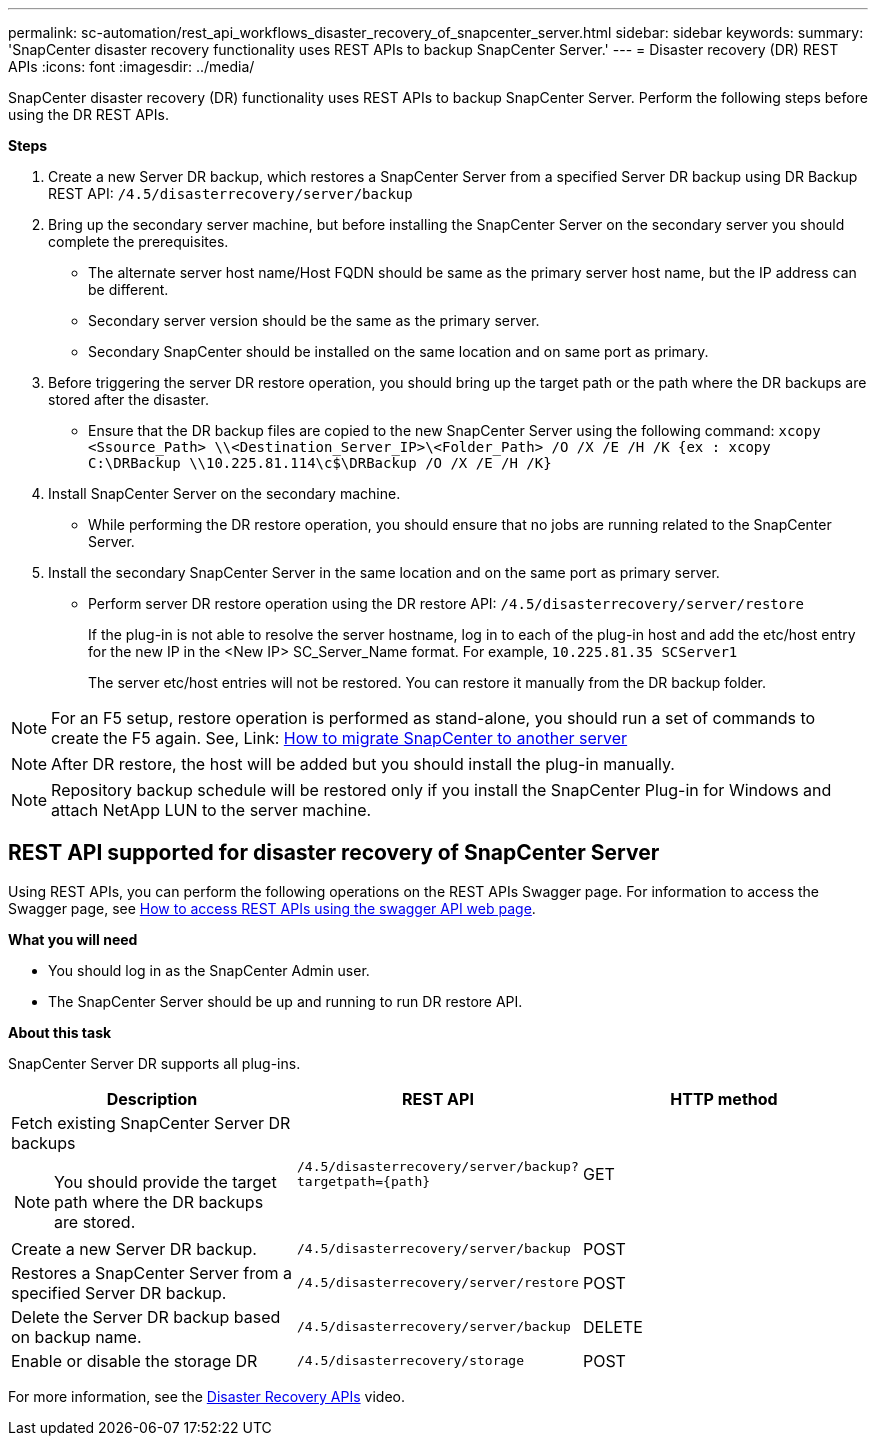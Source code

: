 ---
permalink: sc-automation/rest_api_workflows_disaster_recovery_of_snapcenter_server.html
sidebar: sidebar
keywords:
summary: 'SnapCenter disaster recovery functionality uses REST APIs to backup SnapCenter Server.'
---
= Disaster recovery (DR) REST APIs
:icons: font
:imagesdir: ../media/
[.lead]

SnapCenter disaster recovery (DR) functionality uses REST APIs to backup SnapCenter Server. Perform the following steps before using the DR REST APIs.

*Steps*

. Create a new Server DR backup, which restores a SnapCenter Server from a specified Server DR backup using DR Backup REST API: `/4.5/disasterrecovery/server/backup`
. Bring up the secondary server machine, but before installing the SnapCenter Server on the secondary server you should complete the prerequisites.
* The alternate server host name/Host FQDN should be same as the primary server host name, but the IP address can be different.
* Secondary server version should be the same as the primary server.
* Secondary SnapCenter should be installed on the same location and on same port as primary.
. Before triggering the server DR restore operation, you should bring up the target path or the path where the DR backups are stored after the disaster. 
* Ensure that the DR backup files are copied to the new SnapCenter Server using the following command:
`xcopy <Ssource_Path> \\<Destination_Server_IP>\<Folder_Path> /O /X /E /H /K {ex : xcopy C:\DRBackup \\10.225.81.114\c$\DRBackup /O /X /E /H /K}`
. Install SnapCenter Server on the secondary machine.
* While performing the DR restore operation, you should ensure that no jobs are running related to the SnapCenter Server.
. Install the secondary SnapCenter Server in the same location and on the same port as primary server.
* Perform server DR restore operation using the DR restore API:  `/4.5/disasterrecovery/server/restore`
+ 
If the plug-in is not able to resolve the server hostname, log in to each of the plug-in host and add the etc/host entry for the new IP in the <New IP> SC_Server_Name format.
For example, `10.225.81.35 SCServer1`
+
The server etc/host entries will not be restored. You can restore it manually from the DR backup folder.

NOTE: For an F5 setup, restore operation is performed as stand-alone, you should run a set of commands to create the F5 again. See, Link: https://kb.netapp.com/Advice_and_Troubleshooting/Data_Protection_and_Security/SnapCenter/How_to_Migrate_SnapCenter_migrate_to_another_Server[How to migrate SnapCenter to another server^]

NOTE: After DR restore, the host will be added but you should install the plug-in manually.

NOTE: Repository backup schedule will be restored only if you install the SnapCenter Plug-in for Windows and attach NetApp LUN to the server machine.

== REST API supported for disaster recovery of SnapCenter Server

Using REST APIs, you can perform the following operations on the REST APIs Swagger page. For information to access the Swagger page, see link:https://docs.netapp.com/us-en/snapcenter/sc-automation/task_how%20to_access_rest_apis_using_the_swagger_api_web_page.html[How to access REST APIs using the swagger API web page].

*What you will need*

* You should log in as the SnapCenter Admin user.
* The SnapCenter Server should be up and running to run DR restore API.

*About this task*

SnapCenter Server DR supports all plug-ins.

|===
|Description|REST API|HTTP method

a|
Fetch existing SnapCenter Server DR backups

[NOTE]

You should provide the target path where the DR backups are stored.
a|
`/4.5/disasterrecovery/server/backup?targetpath={path}`
a|
GET
a|
Create a new Server DR backup.
a|
`/4.5/disasterrecovery/server/backup`
a|
POST
a|
Restores a SnapCenter Server from a specified Server DR backup.
a|
`/4.5/disasterrecovery/server/restore`
a|
POST
a|
Delete the Server DR backup based on backup name.
a|
``/4.5/disasterrecovery/server/backup``
a|
DELETE
a|
Enable or disable the storage DR
a|
`/4.5/disasterrecovery/storage`
a|
POST
|===

For more information, see the https://www.youtube.com/watch?v=Nbr_wm9Cnd4&list=PLdXI3bZJEw7nofM6lN44eOe4aOSoryckg[Disaster Recovery APIs^] video.
